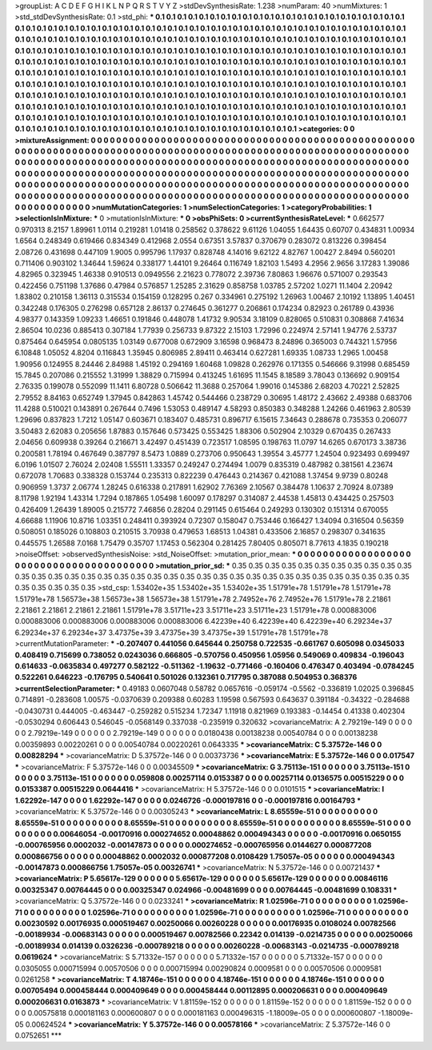 >groupList:
A C D E F G H I K L
N P Q R S T V Y Z 
>stdDevSynthesisRate:
1.238 
>numParam:
40
>numMixtures:
1
>std_stdDevSynthesisRate:
0.1
>std_phi:
***
0.1 0.1 0.1 0.1 0.1 0.1 0.1 0.1 0.1 0.1
0.1 0.1 0.1 0.1 0.1 0.1 0.1 0.1 0.1 0.1
0.1 0.1 0.1 0.1 0.1 0.1 0.1 0.1 0.1 0.1
0.1 0.1 0.1 0.1 0.1 0.1 0.1 0.1 0.1 0.1
0.1 0.1 0.1 0.1 0.1 0.1 0.1 0.1 0.1 0.1
0.1 0.1 0.1 0.1 0.1 0.1 0.1 0.1 0.1 0.1
0.1 0.1 0.1 0.1 0.1 0.1 0.1 0.1 0.1 0.1
0.1 0.1 0.1 0.1 0.1 0.1 0.1 0.1 0.1 0.1
0.1 0.1 0.1 0.1 0.1 0.1 0.1 0.1 0.1 0.1
0.1 0.1 0.1 0.1 0.1 0.1 0.1 0.1 0.1 0.1
0.1 0.1 0.1 0.1 0.1 0.1 0.1 0.1 0.1 0.1
0.1 0.1 0.1 0.1 0.1 0.1 0.1 0.1 0.1 0.1
0.1 0.1 0.1 0.1 0.1 0.1 0.1 0.1 0.1 0.1
0.1 0.1 0.1 0.1 0.1 0.1 0.1 0.1 0.1 0.1
0.1 0.1 0.1 0.1 0.1 0.1 0.1 0.1 0.1 0.1
0.1 0.1 0.1 0.1 0.1 0.1 0.1 0.1 0.1 0.1
0.1 0.1 0.1 0.1 0.1 0.1 0.1 0.1 0.1 0.1
0.1 0.1 0.1 0.1 0.1 0.1 0.1 0.1 0.1 0.1
0.1 0.1 0.1 0.1 0.1 0.1 0.1 0.1 0.1 0.1
0.1 0.1 0.1 0.1 0.1 0.1 0.1 0.1 0.1 0.1
0.1 0.1 0.1 0.1 0.1 0.1 0.1 0.1 0.1 0.1
0.1 0.1 0.1 0.1 0.1 0.1 0.1 0.1 0.1 0.1
0.1 0.1 0.1 0.1 0.1 0.1 0.1 0.1 0.1 0.1
0.1 0.1 0.1 0.1 0.1 0.1 0.1 0.1 0.1 0.1
0.1 0.1 0.1 0.1 0.1 0.1 0.1 0.1 0.1 0.1
0.1 0.1 0.1 0.1 0.1 0.1 0.1 0.1 0.1 0.1
0.1 0.1 0.1 0.1 0.1 0.1 0.1 0.1 0.1 0.1
0.1 0.1 0.1 0.1 0.1 0.1 0.1 0.1 0.1 0.1
0.1 0.1 0.1 0.1 0.1 0.1 0.1 0.1 0.1 0.1
0.1 0.1 0.1 0.1 0.1 0.1 0.1 0.1 0.1 0.1
0.1 0.1 0.1 0.1 0.1 0.1 0.1 0.1 0.1 0.1
0.1 0.1 0.1 0.1 0.1 0.1 0.1 0.1 0.1 0.1
0.1 0.1 0.1 0.1 0.1 0.1 0.1 0.1 0.1 0.1
0.1 0.1 0.1 0.1 0.1 0.1 0.1 0.1 0.1 0.1
0.1 0.1 0.1 0.1 0.1 0.1 0.1 0.1 0.1 0.1
0.1 0.1 0.1 0.1 0.1 0.1 0.1 0.1 0.1 0.1
0.1 0.1 0.1 0.1 0.1 0.1 0.1 0.1 0.1 0.1
0.1 0.1 0.1 
>categories:
0 0
>mixtureAssignment:
0 0 0 0 0 0 0 0 0 0 0 0 0 0 0 0 0 0 0 0 0 0 0 0 0 0 0 0 0 0 0 0 0 0 0 0 0 0 0 0 0 0 0 0 0 0 0 0 0 0
0 0 0 0 0 0 0 0 0 0 0 0 0 0 0 0 0 0 0 0 0 0 0 0 0 0 0 0 0 0 0 0 0 0 0 0 0 0 0 0 0 0 0 0 0 0 0 0 0 0
0 0 0 0 0 0 0 0 0 0 0 0 0 0 0 0 0 0 0 0 0 0 0 0 0 0 0 0 0 0 0 0 0 0 0 0 0 0 0 0 0 0 0 0 0 0 0 0 0 0
0 0 0 0 0 0 0 0 0 0 0 0 0 0 0 0 0 0 0 0 0 0 0 0 0 0 0 0 0 0 0 0 0 0 0 0 0 0 0 0 0 0 0 0 0 0 0 0 0 0
0 0 0 0 0 0 0 0 0 0 0 0 0 0 0 0 0 0 0 0 0 0 0 0 0 0 0 0 0 0 0 0 0 0 0 0 0 0 0 0 0 0 0 0 0 0 0 0 0 0
0 0 0 0 0 0 0 0 0 0 0 0 0 0 0 0 0 0 0 0 0 0 0 0 0 0 0 0 0 0 0 0 0 0 0 0 0 0 0 0 0 0 0 0 0 0 0 0 0 0
0 0 0 0 0 0 0 0 0 0 0 0 0 0 0 0 0 0 0 0 0 0 0 0 0 0 0 0 0 0 0 0 0 0 0 0 0 0 0 0 0 0 0 0 0 0 0 0 0 0
0 0 0 0 0 0 0 0 0 0 0 0 0 0 0 0 0 0 0 0 0 0 0 
>numMutationCategories:
1
>numSelectionCategories:
1
>categoryProbabilities:
1 
>selectionIsInMixture:
***
0 
>mutationIsInMixture:
***
0 
>obsPhiSets:
0
>currentSynthesisRateLevel:
***
0.662577 0.970313 8.2157 1.89961 1.0114 0.219281 1.01418 0.258562 0.378622 9.61126
1.04055 1.64435 0.60707 0.434831 1.00934 1.6564 0.248349 0.619466 0.834349 0.412968
2.0554 0.67351 3.57837 0.370679 0.283072 0.813226 0.398454 2.08726 0.431698 0.447109
1.9005 0.995796 1.17937 0.828748 4.14016 9.62122 4.82767 1.00427 2.8494 0.560201
0.711406 0.903102 1.34644 1.59624 0.338177 1.44101 9.26464 0.116749 1.82103 1.5493
4.2956 2.9656 3.17283 1.39086 4.82965 0.323945 1.46338 0.910513 0.0949556 2.21623
0.778072 2.39736 7.80863 1.96676 0.571007 0.293543 0.422456 0.751198 1.37686 0.47984
0.576857 1.25285 2.31629 0.858758 1.03785 2.57202 1.0271 11.1404 2.20942 1.83802
0.210158 1.36113 0.315534 0.154159 0.128295 0.267 0.334961 0.275192 1.26963 1.00467
2.10192 1.13895 1.40451 0.342248 0.176305 0.276298 0.657128 2.86137 0.274645 0.361277
0.206861 0.174234 0.82923 0.261789 0.43936 4.98377 0.143359 1.09233 1.46651 0.191846
0.448078 1.41732 9.90534 3.18109 0.828065 0.510831 0.308868 7.41634 2.86504 10.0236
0.885413 0.307184 1.77939 0.256733 9.87322 2.15103 1.72996 0.224974 2.57141 1.94776
2.53737 0.875464 0.645954 0.0805135 1.03149 0.677008 0.672909 3.16598 0.968473 8.24896
0.365003 0.744321 1.57956 6.10848 1.05052 4.8204 0.116843 1.35945 0.806985 2.89411
0.463414 0.627281 1.69335 1.08733 1.2965 1.00458 1.90956 0.124955 8.24446 2.84988
1.45192 0.294169 1.60468 1.09828 0.262976 0.171355 0.546666 9.31998 0.685459 15.7845
0.207086 0.215552 1.31999 1.38829 0.715994 0.413245 1.61695 11.1545 8.18589 3.78043
0.136692 0.909154 2.76335 0.199078 0.552099 11.1411 6.80728 0.506642 11.3688 0.257064
1.99016 0.145386 2.68203 4.70221 2.52825 2.79552 8.84163 0.652749 1.37945 0.842863
1.45742 0.544466 0.238729 0.30695 1.48172 2.43662 2.49388 0.683706 11.4288 0.510021
0.143891 0.267644 0.7496 1.53053 0.489147 4.58293 0.850383 0.348288 1.24266 0.461963
2.80539 1.29696 0.837823 1.7212 1.05147 0.603671 0.183407 0.485731 0.896717 6.15615
7.34643 0.288678 0.735353 0.206077 3.50483 2.62083 0.205656 1.87883 0.157646 0.573425
0.553425 1.88306 0.502904 2.10329 0.670435 0.267433 2.04656 0.609938 0.39264 0.216671
3.42497 0.451439 0.723517 1.08595 0.198763 11.0797 14.6265 0.670173 3.38736 0.200581
1.78194 0.467649 0.387797 8.5473 1.0889 0.273706 0.950643 1.39554 3.45777 1.24504
0.923493 0.699497 6.0196 1.01507 2.76024 2.02408 1.55511 1.33357 0.249247 0.274494
1.0079 0.835319 0.487982 0.381561 4.23674 0.672078 1.70683 0.338328 0.153744 0.235313
0.822239 0.476443 0.214367 0.421088 1.37454 9.9739 0.80248 0.906959 1.3737 2.06774
1.28245 0.616338 0.217891 1.62902 7.76369 2.10567 0.384478 1.10637 2.70924 8.07389
8.11798 1.92194 1.43314 1.7294 0.187865 1.05498 1.60097 0.178297 0.314087 2.44538
1.45813 0.434425 0.257503 0.426409 1.26439 1.89005 0.215772 7.46856 0.28204 0.291145
0.615464 0.249293 0.130302 0.151314 0.670055 4.66688 1.11906 10.8716 1.03351 0.248411
0.393924 0.72307 0.158047 0.753446 0.166427 1.34094 0.316504 0.56359 0.508051 0.185026
0.108803 0.210515 3.70938 0.479653 1.68513 1.04381 0.433506 2.16857 0.298307 0.341635
0.445575 1.26588 7.0168 1.75479 0.35707 1.17453 0.562304 0.281425 7.80405 0.805071
8.77613 4.1835 0.190218 
>noiseOffset:
>observedSynthesisNoise:
>std_NoiseOffset:
>mutation_prior_mean:
***
0 0 0 0 0 0 0 0 0 0
0 0 0 0 0 0 0 0 0 0
0 0 0 0 0 0 0 0 0 0
0 0 0 0 0 0 0 0 0 0
>mutation_prior_sd:
***
0.35 0.35 0.35 0.35 0.35 0.35 0.35 0.35 0.35 0.35
0.35 0.35 0.35 0.35 0.35 0.35 0.35 0.35 0.35 0.35
0.35 0.35 0.35 0.35 0.35 0.35 0.35 0.35 0.35 0.35
0.35 0.35 0.35 0.35 0.35 0.35 0.35 0.35 0.35 0.35
>std_csp:
1.53402e+35 1.53402e+35 1.53402e+35 1.51791e+78 1.51791e+78 1.51791e+78 1.51791e+78 1.56573e+38 1.56573e+38 1.56573e+38
1.51791e+78 2.74952e+76 2.74952e+76 1.51791e+78 2.21861 2.21861 2.21861 2.21861 2.21861 1.51791e+78
3.51711e+23 3.51711e+23 3.51711e+23 1.51791e+78 0.000883006 0.000883006 0.000883006 0.000883006 0.000883006 6.42239e+40
6.42239e+40 6.42239e+40 6.29234e+37 6.29234e+37 6.29234e+37 3.47375e+39 3.47375e+39 3.47375e+39 1.51791e+78 1.51791e+78
>currentMutationParameter:
***
-0.207407 0.441056 0.645644 0.250758 0.722535 -0.661767 0.605098 0.0345033 0.408419 0.715699
0.738052 0.0243036 0.666805 -0.570756 0.450956 1.05956 0.549069 0.409834 -0.196043 0.614633
-0.0635834 0.497277 0.582122 -0.511362 -1.19632 -0.771466 -0.160406 0.476347 0.403494 -0.0784245
0.522261 0.646223 -0.176795 0.540641 0.501026 0.132361 0.717795 0.387088 0.504953 0.368376
>currentSelectionParameter:
***
0.49183 0.0607048 0.58782 0.0657616 -0.059174 -0.5562 -0.336819 1.02025 0.396845 0.714891
-0.283608 1.00575 -0.0370639 0.209388 0.60283 1.19598 0.567593 0.643637 0.391184 -0.34322
-0.284688 -0.0430731 0.444005 -0.463447 -0.259282 0.515234 1.72347 1.11918 0.821969 0.193383
-0.14454 0.41338 0.402304 -0.0530294 0.606443 0.546045 -0.0568149 0.337038 -0.235919 0.320632
>covarianceMatrix:
A
2.79219e-149	0	0	0	0	0	
0	2.79219e-149	0	0	0	0	
0	0	2.79219e-149	0	0	0	
0	0	0	0.0180438	0.00138238	0.00540784	
0	0	0	0.00138238	0.00359893	0.00220261	
0	0	0	0.00540784	0.00220261	0.0643335	
***
>covarianceMatrix:
C
5.37572e-146	0	
0	0.00828294	
***
>covarianceMatrix:
D
5.37572e-146	0	
0	0.00373736	
***
>covarianceMatrix:
E
5.37572e-146	0	
0	0.017547	
***
>covarianceMatrix:
F
5.37572e-146	0	
0	0.00345509	
***
>covarianceMatrix:
G
3.75113e-151	0	0	0	0	0	
0	3.75113e-151	0	0	0	0	
0	0	3.75113e-151	0	0	0	
0	0	0	0.059808	0.00257114	0.0153387	
0	0	0	0.00257114	0.0136575	0.00515229	
0	0	0	0.0153387	0.00515229	0.0644416	
***
>covarianceMatrix:
H
5.37572e-146	0	
0	0.0101515	
***
>covarianceMatrix:
I
1.62292e-147	0	0	0	
0	1.62292e-147	0	0	
0	0	0.0246726	-0.000197816	
0	0	-0.000197816	0.00164793	
***
>covarianceMatrix:
K
5.37572e-146	0	
0	0.00305243	
***
>covarianceMatrix:
L
8.65559e-51	0	0	0	0	0	0	0	0	0	
0	8.65559e-51	0	0	0	0	0	0	0	0	
0	0	8.65559e-51	0	0	0	0	0	0	0	
0	0	0	8.65559e-51	0	0	0	0	0	0	
0	0	0	0	8.65559e-51	0	0	0	0	0	
0	0	0	0	0	0.00646054	-0.00170916	0.000274652	0.00048862	0.000494343	
0	0	0	0	0	-0.00170916	0.0650155	-0.000765956	0.0002032	-0.00147873	
0	0	0	0	0	0.000274652	-0.000765956	0.0144627	0.000877208	0.000866756	
0	0	0	0	0	0.00048862	0.0002032	0.000877208	0.0108429	1.75057e-05	
0	0	0	0	0	0.000494343	-0.00147873	0.000866756	1.75057e-05	0.00326741	
***
>covarianceMatrix:
N
5.37572e-146	0	
0	0.00721437	
***
>covarianceMatrix:
P
5.65617e-129	0	0	0	0	0	
0	5.65617e-129	0	0	0	0	
0	0	5.65617e-129	0	0	0	
0	0	0	0.00846116	0.00325347	0.00764445	
0	0	0	0.00325347	0.024966	-0.00481699	
0	0	0	0.00764445	-0.00481699	0.108331	
***
>covarianceMatrix:
Q
5.37572e-146	0	
0	0.0233241	
***
>covarianceMatrix:
R
1.02596e-71	0	0	0	0	0	0	0	0	0	
0	1.02596e-71	0	0	0	0	0	0	0	0	
0	0	1.02596e-71	0	0	0	0	0	0	0	
0	0	0	1.02596e-71	0	0	0	0	0	0	
0	0	0	0	1.02596e-71	0	0	0	0	0	
0	0	0	0	0	0.00230592	0.00176935	0.000519467	0.00250066	0.00260228	
0	0	0	0	0	0.00176935	0.0108024	0.00782566	-0.00189934	-0.00683143	
0	0	0	0	0	0.000519467	0.00782566	0.22342	0.014139	-0.0214735	
0	0	0	0	0	0.00250066	-0.00189934	0.014139	0.0326236	-0.000789218	
0	0	0	0	0	0.00260228	-0.00683143	-0.0214735	-0.000789218	0.0619624	
***
>covarianceMatrix:
S
5.71332e-157	0	0	0	0	0	
0	5.71332e-157	0	0	0	0	
0	0	5.71332e-157	0	0	0	
0	0	0	0.0305055	0.000715994	0.00570506	
0	0	0	0.000715994	0.00290824	0.0009581	
0	0	0	0.00570506	0.0009581	0.0261258	
***
>covarianceMatrix:
T
4.18746e-151	0	0	0	0	0	
0	4.18746e-151	0	0	0	0	
0	0	4.18746e-151	0	0	0	
0	0	0	0.00705494	0.000458444	0.000409649	
0	0	0	0.000458444	0.00112895	0.000206631	
0	0	0	0.000409649	0.000206631	0.0163873	
***
>covarianceMatrix:
V
1.81159e-152	0	0	0	0	0	
0	1.81159e-152	0	0	0	0	
0	0	1.81159e-152	0	0	0	
0	0	0	0.00575818	0.000181163	0.000600807	
0	0	0	0.000181163	0.000496315	-1.18009e-05	
0	0	0	0.000600807	-1.18009e-05	0.00624524	
***
>covarianceMatrix:
Y
5.37572e-146	0	
0	0.00578166	
***
>covarianceMatrix:
Z
5.37572e-146	0	
0	0.0752651	
***
